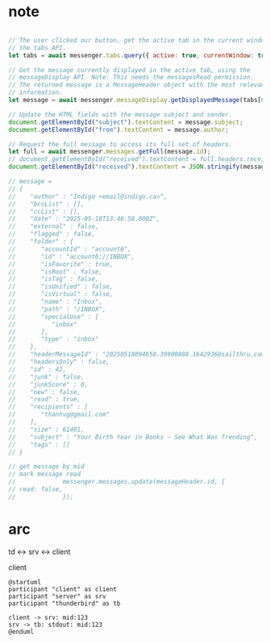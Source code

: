 :PROPERTIES:
:CATEGORY: thunderbird-native-messaging-server
:END:
* note
#+begin_src js

// The user clicked our button, get the active tab in the current window using
// the tabs API.
let tabs = await messenger.tabs.query({ active: true, currentWindow: true });

// Get the message currently displayed in the active tab, using the
// messageDisplay API. Note: This needs the messagesRead permission.
// The returned message is a MessageHeader object with the most relevant
// information.
let message = await messenger.messageDisplay.getDisplayedMessage(tabs[0].id);

// Update the HTML fields with the message subject and sender.
document.getElementById("subject").textContent = message.subject;
document.getElementById("from").textContent = message.author;

// Request the full message to access its full set of headers.
let full = await messenger.messages.getFull(message.id);
// document.getElementById("received").textContent = full.headers.received[0];
document.getElementById("received").textContent = JSON.stringify(message);

// message = 
// {
//    "author" : "Indigo <email@indigo.ca>",
//    "bccList" : [],
//    "ccList" : [],
//    "date" : "2025-05-18T13:46:58.000Z",
//    "external" : false,
//    "flagged" : false,
//    "folder" : {
//       "accountId" : "account6",
//       "id" : "account6://INBOX",
//       "isFavorite" : true,
//       "isRoot" : false,
//       "isTag" : false,
//       "isUnified" : false,
//       "isVirtual" : false,
//       "name" : "Inbox",
//       "path" : "/INBOX",
//       "specialUse" : [
//          "inbox"
//       ],
//       "type" : "inbox"
//    },
//    "headerMessageId" : "20250518094658.39900888.1642936@sailthru.com",
//    "headersOnly" : false,
//    "id" : 42,
//    "junk" : false,
//    "junkScore" : 0,
//    "new" : false,
//    "read" : true,
//    "recipients" : [
//       "thanhvg@gmail.com"
//    ],
//    "size" : 61401,
//    "subject" : "Your Birth Year in Books — See What Was Trending",
//    "tags" : []
// }

// get message by mid
// mark message read
//             messenger.messages.update(messageHeader.id, {
// read: false,
//             });

#+end_src

* arc

td <-> srv <-> client

client 

#+begin_src plantuml :results verbatim
@startuml
participant "client" as client 
participant "server" as srv 
participant "thunderbird" as tb 

client -> srv: mid:123
srv -> tb: stdout: mid:123
@enduml

#+end_src

#+RESULTS:
#+begin_example
     ,------.          ,------.          ,-----------.
     |client|          |server|          |thunderbird|
     `--+---'          `--+---'          `-----+-----'
        |     mid:123     |                    |      
        | ---------------->                    |      
        |                 |                    |      
        |                 |  stdout: mid:123   |      
        |                 | ------------------>|      
     ,--+---.          ,--+---.          ,-----+-----.
     |client|          |server|          |thunderbird|
     `------'          `------'          `-----------'
#+end_example
